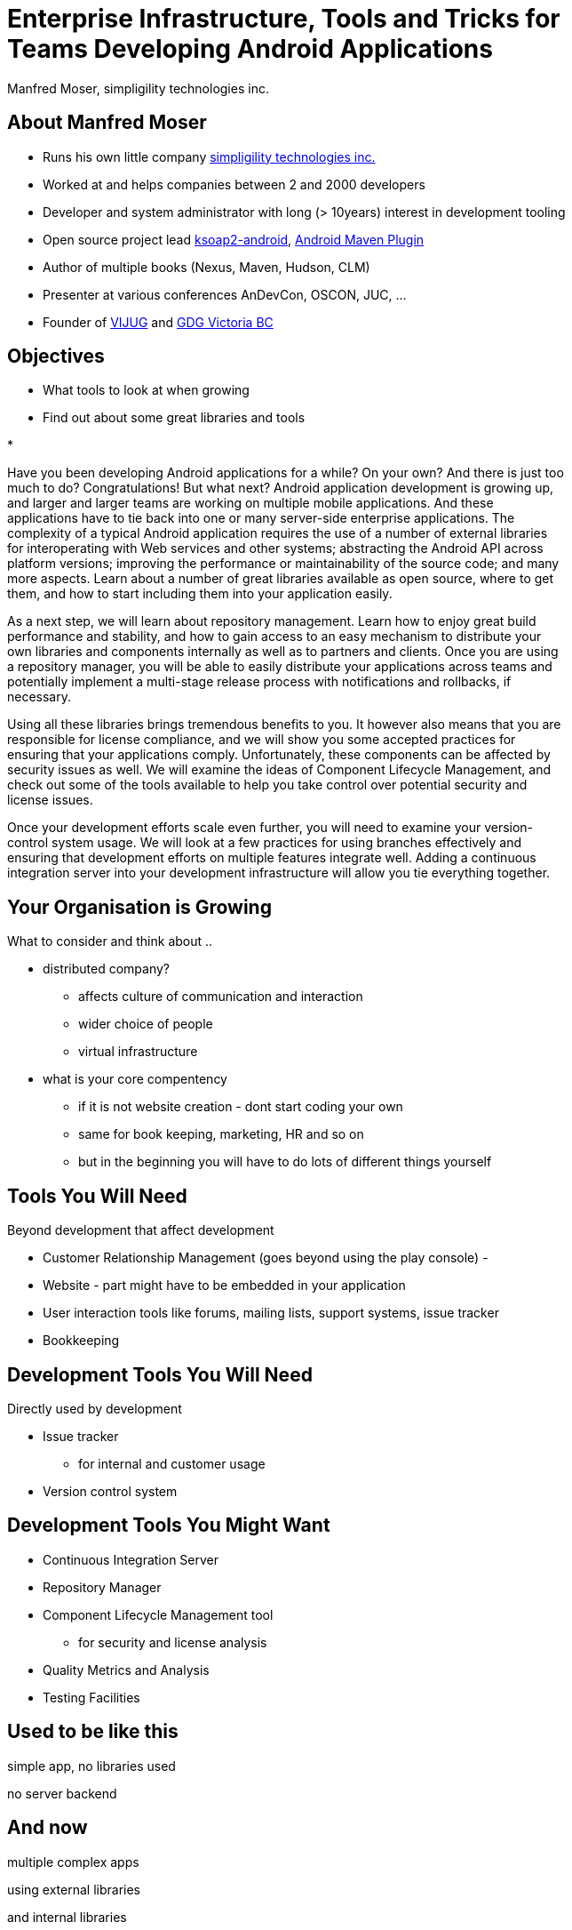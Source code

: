 = Enterprise Infrastructure, Tools and Tricks for Teams Developing Android Applications
:author:    Manfred Moser, simpligility technologies inc.
:backend:   slidy
:max-width: 45em
:data-uri:
:icons:
:toc!:
:slidetitleindentcar: 
:copyright: Copyright 2013, simpligility technologies inc., All Rights Reserved.


== About Manfred Moser

* Runs his own little company http://www.simpligility.com[simpligility
  technologies inc.]

* Worked at and helps companies between 2 and 2000 developers

* Developer and system administrator with long (> 10years) interest in
  development tooling

* Open source project lead https://code.google.com/p/ksoap2-android/[ksoap2-android], https://code.google.com/p/maven-android-plugin/[Android Maven Plugin]

* Author of multiple books (Nexus, Maven, Hudson, CLM)

* Presenter at various conferences AnDevCon, OSCON, JUC, ... 

* Founder of http://www.mosabuam.com/vijug/blog/[VIJUG] and https://plus.google.com/112826376355061333205/posts[GDG Victoria BC]

== Objectives

* What tools to look at when growing

* Find out about some great libraries and tools

* 


Have you been developing Android applications for a while? On your
own? And there is just too much to do? Congratulations! But what next?
Android application development is growing up, and larger and larger
teams are working on multiple mobile applications. And these
applications have to tie back into one or many server-side enterprise
applications. The complexity of a typical Android application requires
the use of a number of external libraries for interoperating with Web
services and other systems; abstracting the Android API across
platform versions; improving the performance or maintainability of the
source code; and many more aspects. Learn about a number of great
libraries available as open source, where to get them, and how to
start including them into your application easily.

As a next step, we will learn about repository management. Learn how
to enjoy great build performance and stability, and how to gain access
to an easy mechanism to distribute your own libraries and components
internally as well as to partners and clients. Once you are using a
repository manager, you will be able to easily distribute your
applications across teams and potentially implement a multi-stage
release process with notifications and rollbacks, if necessary.

Using all these libraries brings tremendous benefits to you. It
however also means that you are responsible for license compliance,
and we will show you some accepted practices for ensuring that your
applications comply. Unfortunately, these components can be affected
by security issues as well. We will examine the ideas of Component
Lifecycle Management, and check out some of the tools available to
help you take control over potential security and license issues.

Once your development efforts scale even further, you will need to
examine your version-control system usage. We will look at a few
practices for using branches effectively and ensuring that development
efforts on multiple features integrate well. Adding a continuous
integration server into your development infrastructure will allow you
tie everything together.

== Your Organisation is Growing

What to consider and think about ..

* distributed company? 

** affects culture of communication and interaction

** wider choice of people

** virtual infrastructure



* what is your core compentency

** if it is not website creation - dont start coding your own

** same for book keeping, marketing, HR and so on

** but in the beginning you will have to do lots of different things yourself



== Tools You Will Need

Beyond development that affect development

* Customer Relationship Management (goes beyond using the play
  console) - 

* Website - part might have to be embedded in your application

* User interaction tools like forums, mailing lists, support systems,
  issue tracker

* Bookkeeping 


== Development Tools You Will Need

Directly used by development

* Issue tracker
 
** for internal and customer usage

* Version control system

== Development Tools You Might Want

* Continuous Integration Server

* Repository Manager

* Component Lifecycle Management tool

** for security and license analysis

* Quality Metrics and Analysis
 
* Testing Facilities

== Used to be like this

simple app, no libraries used

no server backend

== And now

multiple complex apps

using external libraries

and internal libraries

and 
== Version Control Systems


== Code Review System

== Continuous Integration


== Repository Management


== Issue Tracking


== Component Lifecycle Managment




== More Links




== Whats Next? 

- Fireside chat - Wednesday, May 29, 7:30-9:30 PM

- Introduction to Continuous Integration Server Usage Focusing on
  Android Development  - Friday, May 31, 8:30-9:45 AM

